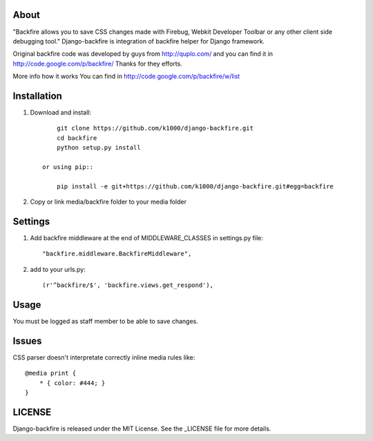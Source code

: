 About
-----

"Backfire allows you to save CSS changes made with Firebug, Webkit Developer Toolbar or any other client side debugging tool."
Django-backfire is integration of backfire helper for Django framework.

Original backfire code was developed by guys from http://quplo.com/ and you can find it in http://code.google.com/p/backfire/ Thanks for they efforts.

More info how it works You can find in http://code.google.com/p/backfire/w/list

Installation
------------
    
1. Download and install::

        git clone https://github.com/k1000/django-backfire.git
        cd backfire
        python setup.py install

    or using pip::     
    
        pip install -e git+https://github.com/k1000/django-backfire.git#egg=backfire

2. Copy or link media/backfire folder to your media folder

Settings
--------
1. Add backfire middleware at the end of MIDDLEWARE_CLASSES in settings.py file::

    "backfire.middleware.BackfireMiddleware",
 
2. add to your urls.py::
    
    (r'^backfire/$', 'backfire.views.get_respond'),

Usage
-----

You must be logged as staff member to be able to save changes.

Issues
------

CSS parser doesn't interpretate correctly inline media rules like::

    @media print {  
        * { color: #444; }
    }

LICENSE
-------

Django-backfire is released under the MIT License. See the _LICENSE file for more
details.

.. _LICENSE: http://github.com/k1000/django-backfire/blob/master/LICENSE
